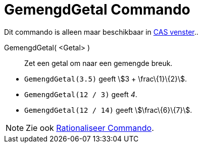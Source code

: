 = GemengdGetal Commando
:page-en: commands/MixedNumber_Command
ifdef::env-github[:imagesdir: /nl/modules/ROOT/assets/images]

Dit commando is alleen maar beschikbaar in xref:/CAS_venster.adoc[CAS venster]..

GemengdGetal( <Getal> )::
  Zet een getal om naar een gemengde breuk.

[EXAMPLE]
====

* `++GemengdGetal(3.5)++` geeft stem:[3 + \frac\{1}\{2}].
* `++GemengdGetal(12 / 3)++` geeft _4_.
* `++GemengdGetal(12 / 14)++` geeft stem:[\frac\{6}\{7}].

====

[NOTE]
====

Zie ook xref:/commands/Rationaliseer.adoc[Rationaliseer Commando].

====
